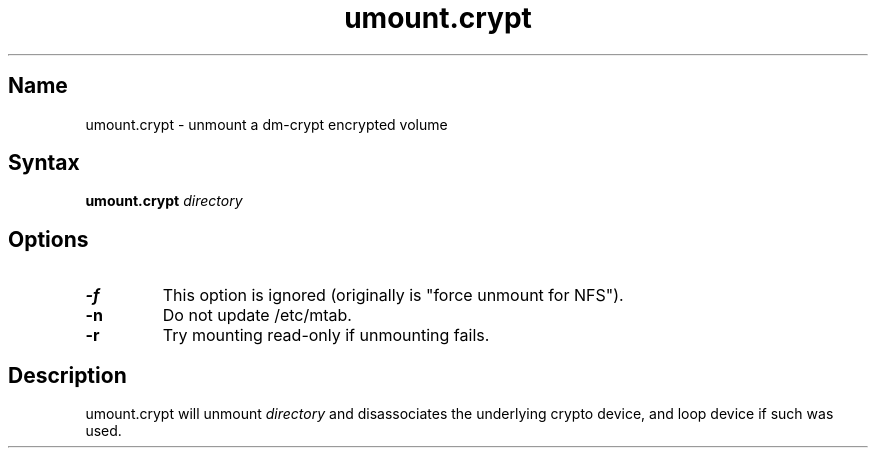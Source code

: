 .TH umount.crypt 8 2008\-09\-19
.SH Name
umount.crypt - unmount a dm\-crypt encrypted volume
.SH Syntax
\fBumount.crypt\fP \fIdirectory\fP
.SH Options
.TP
\fB\-f\fP
This option is ignored (originally is "force unmount for NFS").
.TP
\fB\-n\fP
Do not update /etc/mtab.
.TP
\fB\-r\fP
Try mounting read\-only if unmounting fails.
.SH Description
.PP
umount.crypt will unmount \fIdirectory\fP and disassociates the underlying
crypto device, and loop device if such was used.

